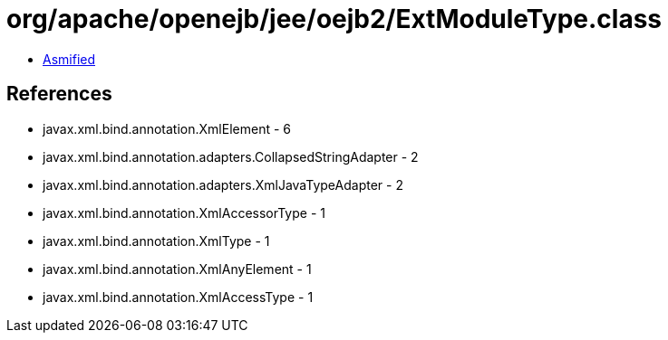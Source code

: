 = org/apache/openejb/jee/oejb2/ExtModuleType.class

 - link:ExtModuleType-asmified.java[Asmified]

== References

 - javax.xml.bind.annotation.XmlElement - 6
 - javax.xml.bind.annotation.adapters.CollapsedStringAdapter - 2
 - javax.xml.bind.annotation.adapters.XmlJavaTypeAdapter - 2
 - javax.xml.bind.annotation.XmlAccessorType - 1
 - javax.xml.bind.annotation.XmlType - 1
 - javax.xml.bind.annotation.XmlAnyElement - 1
 - javax.xml.bind.annotation.XmlAccessType - 1
